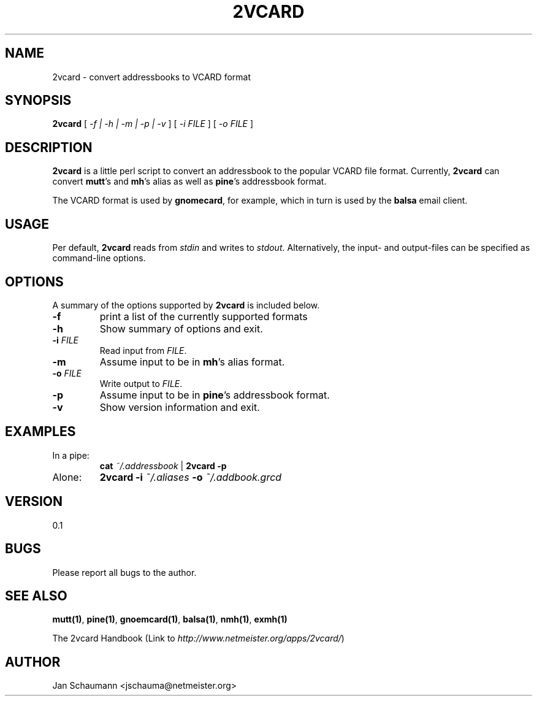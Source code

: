 .\"
.\" This page was created on 2001-09-23 14:43:23 by makeman.pl
.\" ``makeman.pl'' is part of the ``MakeMan'' project.
.\" For more information, please see http://mama.sourceforge.net
.\"
.TH 2VCARD 1 "September 23rd, 2001" "2vcard" "Addressbook conversion tools" 

.SH NAME
2vcard \- convert addressbooks to VCARD format

.SH SYNOPSIS
\fB2vcard\fR
[ \fI\-f | \-h | \-m | \-p | \-v \fR ] [ \fI
\-i \fR\fIFILE\fR ] [ \fI
\-o \fR\fIFILE\fR ] 

.SH "DESCRIPTION"
.PP
\fB2vcard\fR is a little perl script to convert an
addressbook to the popular VCARD file format.
Currently,
\fB2vcard\fR can convert
\fBmutt\fR's and \fBmh\fR's alias as well as
\fBpine\fR's addressbook format.

.PP
The VCARD format is used by \fBgnomecard\fR, for
example, which in turn is used by the \fBbalsa\fR email client.

.SH "USAGE"
.PP
Per default, \fB2vcard\fR reads
from \fIstdin\fR and
writes to \fIstdout\fR. Alternatively,
the input\- and output\-files can be specified as command\-line
options.

.SH "OPTIONS"
.PP
A summary of the options supported by
\fB2vcard\fR is included below.
.\" Begin List
.TP
\fB\-f\fR
print a list of the currently supported formats
.TP
\fB\-h\fR
Show summary of options and exit.
.TP
\fB\-i \fR\fIFILE\fR
Read input from \fIFILE\fR.
.TP
\fB\-m\fR
Assume input to be in \fBmh\fR's
alias format.
.TP
\fB\-o \fR\fIFILE\fR
Write output to \fIFILE\fR.
.TP
\fB\-p\fR
Assume input to be in \fBpine\fR's
addressbook format.
.TP
\fB\-v\fR
Show version information and exit.
.\" End List

.SH "EXAMPLES"
.\" Begin List
.TP
In a pipe:
\fBcat\fR
\fI~/.addressbook\fR |
\fB2vcard \-p\fR
.TP
Alone:
\fB2vcard \-i\fR
\fI~/.aliases\fR \fB\-o\fR
\fI~/.addbook.grcd\fR
.\" End List

.SH "VERSION"
.PP
0.1

.SH "BUGS"
.PP
Please report all bugs to the author.

.SH "SEE ALSO"
.PP
\fBmutt(1)\fR, \fBpine(1)\fR,
\fBgnoemcard(1)\fR, \fBbalsa(1)\fR, \fBnmh(1)\fR, \fBexmh(1)\fR
.PP
The 2vcard
Handbook (Link to \fIhttp://www.netmeister.org/apps/2vcard/\fR)

.SH "AUTHOR"
.PP
Jan Schaumann <jschauma@netmeister.org>
